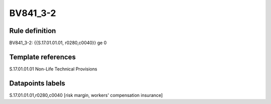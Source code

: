 =========
BV841_3-2
=========

Rule definition
---------------

BV841_3-2: {{S.17.01.01.01, r0280,c0040}} ge 0


Template references
-------------------

S.17.01.01.01 Non-Life Technical Provisions


Datapoints labels
-----------------

S.17.01.01.01,r0280,c0040 [risk margin, workers' compensation insurance]



